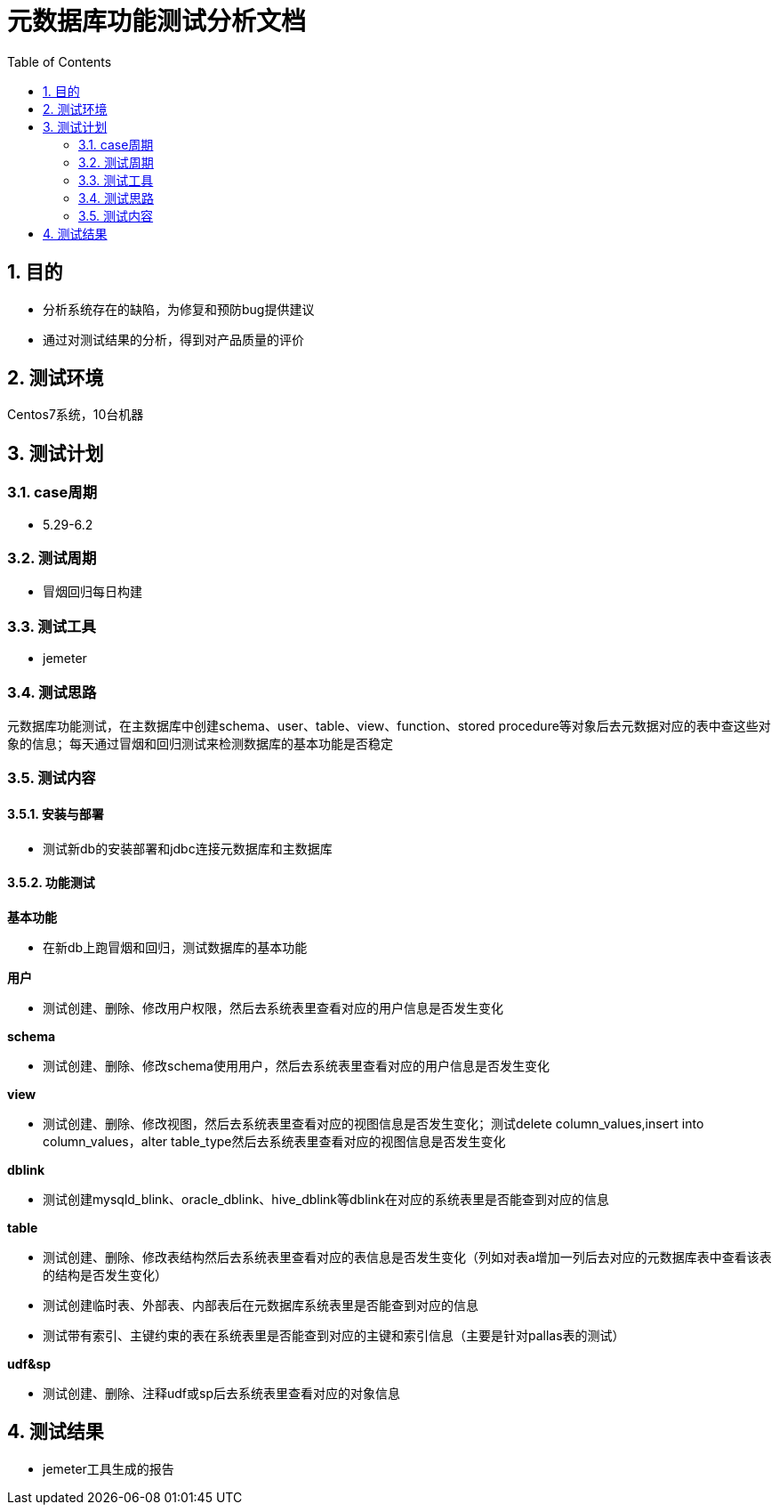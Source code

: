 = 元数据库功能测试分析文档
:doctype: article
:encoding: utf-8
:lang: zh
:toc:
:numbered:

==  目的

** 分析系统存在的缺陷，为修复和预防bug提供建议
** 通过对测试结果的分析，得到对产品质量的评价

== 测试环境
Centos7系统，10台机器

== 测试计划

=== case周期

** 5.29-6.2

=== 测试周期

** 冒烟回归每日构建

=== 测试工具

** jemeter

=== 测试思路

元数据库功能测试，在主数据库中创建schema、user、table、view、function、stored procedure等对象后去元数据对应的表中查这些对象的信息；每天通过冒烟和回归测试来检测数据库的基本功能是否稳定

=== 测试内容
==== 安装与部署

** 测试新db的安装部署和jdbc连接元数据库和主数据库

==== 功能测试
*基本功能*

** 在新db上跑冒烟和回归，测试数据库的基本功能

*用户*

** 测试创建、删除、修改用户权限，然后去系统表里查看对应的用户信息是否发生变化

*schema*

** 测试创建、删除、修改schema使用用户，然后去系统表里查看对应的用户信息是否发生变化

*view*

** 测试创建、删除、修改视图，然后去系统表里查看对应的视图信息是否发生变化；测试delete column_values,insert into column_values，alter table_type然后去系统表里查看对应的视图信息是否发生变化

*dblink*

** 测试创建mysqld_blink、oracle_dblink、hive_dblink等dblink在对应的系统表里是否能查到对应的信息

*table*

** 测试创建、删除、修改表结构然后去系统表里查看对应的表信息是否发生变化（列如对表a增加一列后去对应的元数据库表中查看该表的结构是否发生变化）

** 测试创建临时表、外部表、内部表后在元数据库系统表里是否能查到对应的信息

** 测试带有索引、主键约束的表在系统表里是否能查到对应的主键和索引信息（主要是针对pallas表的测试）

*udf&sp*

** 测试创建、删除、注释udf或sp后去系统表里查看对应的对象信息

== 测试结果

** jemeter工具生成的报告

